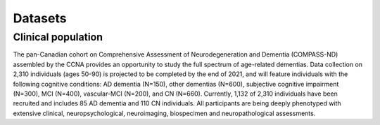 Datasets
========

Clinical population
:::::::::::::::::::

The pan-Canadian cohort on Comprehensive Assessment of Neurodegeneration and Dementia (COMPASS-ND) assembled by the CCNA provides an opportunity to study the full spectrum of age-related dementias. Data collection on 2,310 individuals (ages 50-90) is projected to be completed by the end of 2021, and will feature individuals with the following cognitive conditions: AD dementia (N=150), other dementias (N=600), subjective cognitive impairment (N=300), MCI (N=400), vascular-MCI (N=200), and CN (N=660). Currently, 1,132 of 2,310 individuals have been recruited and includes 85 AD dementia and 110 CN individuals. All participants are being deeply phenotyped with extensive clinical, neuropsychological, neuroimaging, biospecimen and neuropathological assessments.
